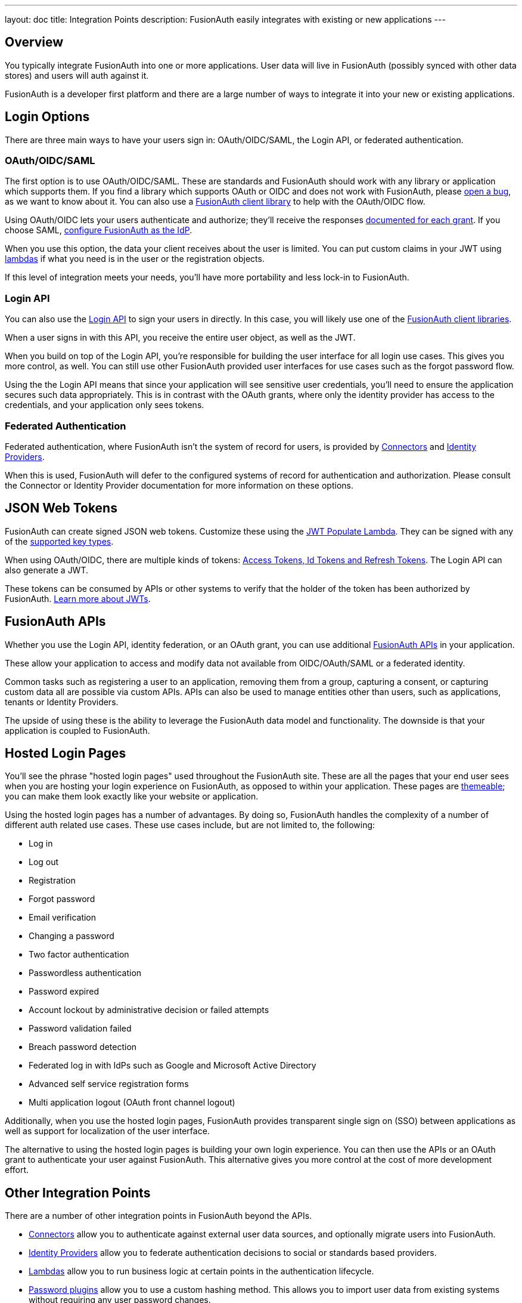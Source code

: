 ---
layout: doc
title: Integration Points
description: FusionAuth easily integrates with existing or new applications 
---

:sectnumlevels: 0

== Overview

You typically integrate FusionAuth into one or more applications. User data will live in FusionAuth (possibly synced with other data stores) and users will auth against it. 

FusionAuth is a developer first platform and there are a large number of ways to integrate it into your new or existing applications.

== Login Options

There are three main ways to have your users sign in: OAuth/OIDC/SAML, the Login API, or federated authentication.

=== OAuth/OIDC/SAML

The first option is to use OAuth/OIDC/SAML. These are standards and FusionAuth should work with any library or application which supports them. If you find a library which supports OAuth or OIDC and does not work with FusionAuth, please https://github.com/FusionAuth/fusionauth-issues/issues/[open a bug], as we want to know about it. You can also use a link:/docs/v1/tech/client-libraries/[FusionAuth client library] to help with the OAuth/OIDC flow.

Using OAuth/OIDC lets your users authenticate and authorize; they'll receive the responses link:/docs/v1/tech/oauth/[documented for each grant]. If you choose SAML, link:/docs/v1/tech/samlv2/[configure FusionAuth as the IdP].

When you use this option, the data your client receives about the user is limited. You can put custom claims in your JWT using link:/docs/v1/tech/lambdas/[lambdas] if what you need is in the user or the registration objects. 

If this level of integration meets your needs, you'll have more portability and less lock-in to FusionAuth.

=== Login API

You can also use the link:/docs/v1/tech/apis/login[Login API] to sign your users in directly. In this case, you will likely use one of the link:/docs/v1/tech/client-libraries/[FusionAuth client libraries].

When a user signs in with this API, you receive the entire user object, as well as the JWT.

When you build on top of the Login API, you're responsible for building the user interface for all login use cases. This gives you more control, as well. You can still use other FusionAuth provided user interfaces for use cases such as the forgot password flow.

Using the the Login API means that since your application will see sensitive user credentials, you'll need to ensure the application secures such data appropriately. This is in contrast with the OAuth grants, where only the identity provider has access to the credentials, and your application only sees tokens.

=== Federated Authentication

Federated authentication, where FusionAuth isn't the system of record for users, is provided by link:/docs/v1/tech/apis/connectors/[Connectors] and link:/docs/v1/tech/identity-providers/[Identity Providers].

When this is used, FusionAuth will defer to the configured systems of record for authentication and authorization. Please consult the Connector or Identity Provider documentation for more information on these options.

== JSON Web Tokens

FusionAuth can create signed JSON web tokens. Customize these using the link:/docs/v1/tech/lambdas/jwt-populate/[JWT Populate Lambda]. They can be signed with any of the link:/docs/v1/tech/apis/keys/[supported key types].

When using OAuth/OIDC, there are multiple kinds of tokens: link:/docs/v1/tech/oauth/tokens/[Access Tokens, Id Tokens and Refresh Tokens]. The Login API can also generate a JWT.

These tokens can be consumed by APIs or other systems to verify that the holder of the token has been authorized by FusionAuth. link:/learn/expert-advice/tokens/[Learn more about JWTs].

== FusionAuth APIs

Whether you use the Login API, identity federation, or an OAuth grant, you can use additional link:/docs/v1/tech/apis/[FusionAuth APIs] in your application. 

These allow your application to access and modify data not available from OIDC/OAuth/SAML or a federated identity. 

Common tasks such as registering a user to an application, removing them from a group, capturing a consent, or capturing custom data all are possible via custom APIs. APIs can also be used to manage entities other than users, such as applications, tenants or Identity Providers.

The upside of using these is the ability to leverage the FusionAuth data model and functionality. The downside is that your application is coupled to FusionAuth.

== Hosted Login Pages

You'll see the phrase "hosted login pages" used throughout the FusionAuth site. These are all the pages that your end user sees when you are hosting your login experience on FusionAuth, as opposed to within your application. These pages are link:/docs/v1/tech/themes/[themeable]; you can make them look exactly like your website or application.

Using the hosted login pages has a number of advantages. By doing so, FusionAuth handles the complexity of a number of different auth related use cases. These use cases include, but are not limited to, the following:

* Log in
* Log out
* Registration
* Forgot password
* Email verification
* Changing a password
* Two factor authentication
* Passwordless authentication
* Password expired
* Account lockout by administrative decision or failed attempts
* Password validation failed
* Breach password detection
* Federated log in with IdPs such as Google and Microsoft Active Directory
* Advanced self service registration forms
* Multi application logout (OAuth front channel logout)

Additionally, when you use the hosted login pages, FusionAuth provides transparent single sign on (SSO) between applications as well as support for localization of the user interface.

The alternative to using the hosted login pages is building your own login experience. You can then use the APIs or an OAuth grant to authenticate your user against FusionAuth. This alternative gives you more control at the cost of more development effort.

== Other Integration Points

There are a number of other integration points in FusionAuth beyond the APIs.

* link:/docs/v1/tech/apis/connectors/[Connectors] allow you to authenticate against external user data sources, and optionally migrate users into FusionAuth.
* link:/docs/v1/tech/identity-providers/[Identity Providers] allow you to federate authentication decisions to social or standards based providers.
* link:/docs/v1/tech/lambdas/[Lambdas] allow you to run business logic at certain points in the authentication lifecycle.
* link:/docs/v1/tech/plugins/password-encryptors/[Password plugins] allow you to use a custom hashing method. This allows you to import user data from existing systems without requiring any user password changes.
* link:/docs/v1/tech/events-webhooks/[Webhooks] allow you to send data to external systems when events occur in FusionAuth.

